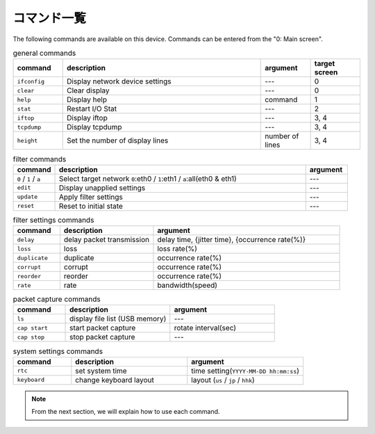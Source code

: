 .. _command_list:

コマンド一覧
================



The following commands are available on this device.
Commands can be entered from the "0: Main screen".

.. table:: general commands
   :widths: 10, 40, 10, 10

   =================  ==================================  ==================  =================
   command            description                          argument            target screen
   =================  ==================================  ==================  =================
   ``ifconfig``        Display network device settings     ---                  0
   ``clear``           Clear display                       ---                  0
   ``help``            Display help                        command              1
   ``stat``            Restart I/O Stat                    ---                  2
   ``iftop``           Display iftop                       ---                  3, 4
   ``tcpdump``         Display tcpdump                     ---                  3, 4
   ``height``          Set the number of display lines     number of  lines     3, 4
   =================  ==================================  ==================  =================

.. table:: filter commands
   :widths: 10, 60, 10

   ========================  ======================================================================================  ===========
   command                    description                                                                              argument
   ========================  ======================================================================================  ===========
   ``0`` / ``1`` / ``a``       Select target network  ``0``:eth0 / ``1``:eth1 / ``a``:all(eth0 & eth1)                ---
   ``edit``                    Display unapplied settings                                                             ---
   ``update``                  Apply filter settings                                                                  ---
   ``reset``                   Reset to initial state                                                                 ---
   ========================  ======================================================================================  ===========

.. table:: filter settings commands
   :widths: 10, 20, 40

   =================  ===============================  ========================================================
   command             description                       argument
   =================  ===============================  ========================================================
   ``delay``           delay packet transmission        delay time, {jitter time}, {occurrence rate(%)}
   ``loss``            loss                                        loss rate(%)
   ``duplicate``       duplicate                                   occurrence rate(%)
   ``corrupt``         corrupt                                     occurrence rate(%)
   ``reorder``         reorder                                     occurrence rate(%)
   ``rate``            rate                                        bandwidth(speed)
   =================  ===============================  ========================================================

.. table:: packet capture commands
   :widths: 15, 30, 30

   =================  ===================================  =========================
   command             description                          argument
   =================  ===================================  =========================
   ``ls``              display file list (USB memory)       ---
   ``cap start``       start packet capture                 rotate interval(sec)
   ``cap stop``        stop packet capture                  ---
   =================  ===================================  =========================

.. table:: system settings commands
   :widths: 15, 30, 30

   =================  ==========================  ==========================================
   command             description                 argument
   =================  ==========================  ==========================================
   ``rtc``             set system time             time setting(``YYYY-MM-DD hh:mm:ss``)
   ``keyboard``        change keyboard layout      layout (``us`` / ``jp`` / ``hhk``)
   =================  ==========================  ==========================================


.. note::

   From the next section, we will explain how to use each command.



.. raw:: latex

   \clearpage
